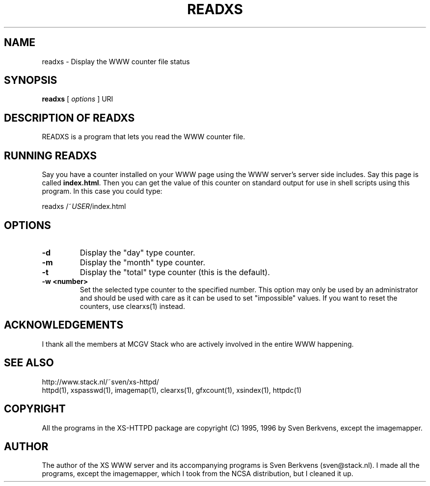 .TH READXS 1 "26 March 1996"
.SH NAME
readxs \- Display the WWW counter file status
.SH SYNOPSIS
.ta 8n
.B readxs
[
.I options
] URI
.LP 
.SH DESCRIPTION OF READXS
READXS is a program that lets you read the WWW counter file.
.SH RUNNING READXS
Say you have a counter installed on your WWW page using the WWW
server's server side includes. Say this page is called \fBindex.html\fP.
Then you can get the value of this counter on standard output for use
in shell scripts using this program. In this case you could type:
.LP
readxs /~\fIUSER\fP/index.html
.SH OPTIONS
.TP
.B \-d
Display the "day" type counter.
.TP
.B \-m
Display the "month" type counter.
.TP
.B \-t
Display the "total" type counter (this is the default).
.TP
.B \-w <number>
Set the selected type counter to the specified number.
This option may only be used by an administrator and should be used with
care as it can be used to set "impossible" values. If you want to reset
the counters, use clearxs(1) instead.

.SH ACKNOWLEDGEMENTS
I thank all the members at MCGV Stack who are actively involved in the
entire WWW happening.
.SH SEE ALSO
http://www.stack.nl/~sven/xs\-httpd/
.br
httpd(1), xspasswd(1), imagemap(1), clearxs(1), gfxcount(1), xsindex(1),
httpdc(1)
.SH COPYRIGHT
All the programs in the XS\-HTTPD package are copyright (C) 1995, 1996
by Sven Berkvens, except the imagemapper.
.SH AUTHOR
The author of the XS WWW server and its accompanying programs is
Sven Berkvens (sven@stack.nl). I made all the programs,
except the imagemapper, which I took from the NCSA distribution,
but I cleaned it up.
